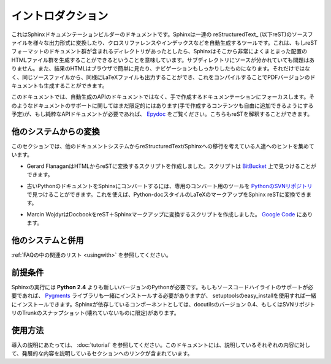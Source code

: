 .. Introduction
.. ============

イントロダクション
==================

.. This is the documentation for the Sphinx documentation builder.  Sphinx is a tool that translates a set of reStructuredText_ source files into various outputformats, automatically producing cross-references, indices etc.  That is, if you have a directory containing a bunch of reST-formatted documents (and possibly subdirectories of docs in there as well), Sphinx can generate a nicely-organized arrangement of HTML files (in some other directory) for easy browsing and navigation.  But from the same source, it can also generate a LaTeX file that you can compile into a PDF version of the documents.

これはSphinxドキュメンテーションビルダーのドキュメントです。Sphinxは一連の reStructuredText_ (以下reST)のソースファイルを様々な出力形式に変換したり、クロスリファレンスやインデックスなどを自動生成するツールです。これは、もしreSTフォーマットのドキュメント群が含まれるディレクトリがあったとしたら、Sphinxはそこから非常によくまとまった配置のHTMLファイル群を生成することができるということを意味しています。サブディレクトリにソースが分かれていても問題はありません。また、結果のHTMLはブラウザで簡単に見たり、ナビゲーションもしっかりしたものになります。それだけではなく、同じソースファイルから、同様にLaTeXファイルも出力することができ、これをコンパイルすることでPDFバージョンのドキュメントも生成することができます。

.. The focus is on hand-written documentation, rather than auto-generated API docs.Though there is limited support for that kind of docs as well (which is intendedto be freely mixed with hand-written content), if you need pure API docs have alook at `Epydoc <http://epydoc.sf.net/>`_, which also understands reST.

このドキュメントでは、自動生成のAPIのドキュメントではなく、手で作成するドキュメンテーションにフォーカスします。そのようなドキュメントのサポートに関してはまだ限定的にはあります(手で作成するコンテンツも自由に追加できるようにする予定)が、もし純粋なAPIドキュメントが必要であれば、 `Epydoc <http://epydoc.sf.net/>`_ をご覧ください。こちらもreSTを解釈することができます。

.. Conversion from other systems
.. -----------------------------

他のシステムからの変換
----------------------

.. This section is intended to collect helpful hints for those wanting to migrate to reStructuredText/Sphinx from other documentation systems.

このセクションでは、他のドキュメントシステムからreStructuredText/Sphinxへの移行を考えている人達へのヒントを集めています。

.. * Gerard Flanagan has written a script to convert pure HTML to reST; it can be found at `BitBucket <http://bitbucket.org/djerdo/musette/src/tip/musette/html/html2rest.py>`_.

* Gerard FlanaganはHTMLからreSTに変換するスクリプトを作成しました。スクリプトは `BitBucket <http://bitbucket.org/djerdo/musette/src/tip/musette/html/html2rest.py>`_ 上で見つけることができます。

.. * For converting the old Python docs to Sphinx, a converter was written which  can be found at `the Python SVN repository  <http://svn.python.org/projects/doctools/converter>`_.  It contains generic  code to convert Python-doc-style LaTeX markup to Sphinx reST.

* 古いPythonのドキュメントをSphinxにコンバートするには、専用のコンバート用のツールを `PythonのSVNリポジトリ <http://svn.python.org/projects/doctools/converter>`_ で見つけることができます。これを使えば、Python-docスタイルのLaTeXのマークアップをSphinx reSTに変換できます。

.. * Marcin Wojdyr has written a script to convert Docbook to reST with Sphinx
     markup; it is at `Google Code <http://code.google.com/p/db2rst/>`_.

* Marcin WojdyrはDocbookをreST＋Sphinxマークアップに変換するスクリプトを作成しました。 `Google Code <http://code.google.com/p/db2rst/>`_ にあります。

.. Use with other systems
   ----------------------

他のシステムと併用
------------------

.. See the :ref:`pertinent section in the FAQ list <usingwith>`.

:ref:`FAQの中の関連のリスト <usingwith>` を参照してください。




.. Prerequisites
.. -------------

前提条件
--------

.. Sphinx needs at least **Python 2.4** to run.  If you like to have source code highlighting support, you must also install the Pygments_ library, which you can do via setuptools' easy_install.  Sphinx should work with docutils version 0.4 or some (not broken) SVN trunk snapshot.

Sphinxの実行には **Python 2.4** よりも新しいバージョンのPythonが必要です。もしもソースコードハイライトのサポートが必要であれば、 Pygments_ ライブラリも一緒にインストールする必要がありますが、 setuptoolsのeasy_installを使用すれば一緒にインストールできます。Sphinxが依存しているコンポーネントとしては、docutilsのバージョン 0.4、もしくはSVNリポジトリのTrunkのスナップショット(壊れていないものに限定)があります。

.. _Pygments: http://pygments.org

.. Usage
   -----

使用方法
--------

.. See :doc:`tutorial` for an introduction.  It also contains links to more
   advanced sections in this manual for the topics it discusses.

導入の説明にあたっては、 :doc:`tutorial` を参照してください。このドキュメントには、説明しているそれぞれの内容に対して、発展的な内容を説明しているセクションへのリンクが含まれています。
